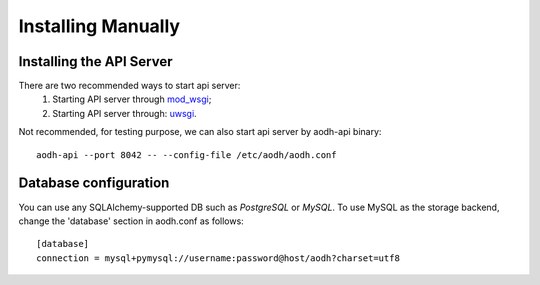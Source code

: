 ..
      Copyright 2012 Nicolas Barcet for Canonical
                2013 New Dream Network, LLC (DreamHost)

      Licensed under the Apache License, Version 2.0 (the "License"); you may
      not use this file except in compliance with the License. You may obtain
      a copy of the License at

          http://www.apache.org/licenses/LICENSE-2.0

      Unless required by applicable law or agreed to in writing, software
      distributed under the License is distributed on an "AS IS" BASIS, WITHOUT
      WARRANTIES OR CONDITIONS OF ANY KIND, either express or implied. See the
      License for the specific language governing permissions and limitations
      under the License.

.. _installing_manually:

===================
Installing Manually
===================

Installing the API Server
=========================
There are two recommended ways to start api server:
 1. Starting API server through mod_wsgi_;
 2. Starting API server through: uwsgi_.

Not recommended, for testing purpose, we can also start api server by
aodh-api binary::

    aodh-api --port 8042 -- --config-file /etc/aodh/aodh.conf

Database configuration
======================

You can use any SQLAlchemy-supported DB such as  `PostgreSQL` or `MySQL`.
To use MySQL as the storage backend, change the 'database' section in
aodh.conf as follows::

    [database]
    connection = mysql+pymysql://username:password@host/aodh?charset=utf8

.. _mod_wsgi: ../install/mod_wsgi.html
.. _uwsgi: ../install/uwsgi.html
